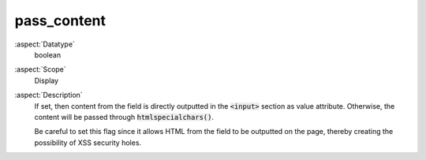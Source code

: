 pass\_content
~~~~~~~~~~~~~

:aspect:`Datatype`
    boolean

:aspect:`Scope`
    Display

:aspect:`Description`
    If set, then content from the field is directly outputted in the :code:`<input>` section as value attribute.
    Otherwise, the content will be passed through :code:`htmlspecialchars()`.

    Be careful to set this flag since it allows HTML from the field to be outputted on the page, thereby creating
    the possibility of XSS security holes.
